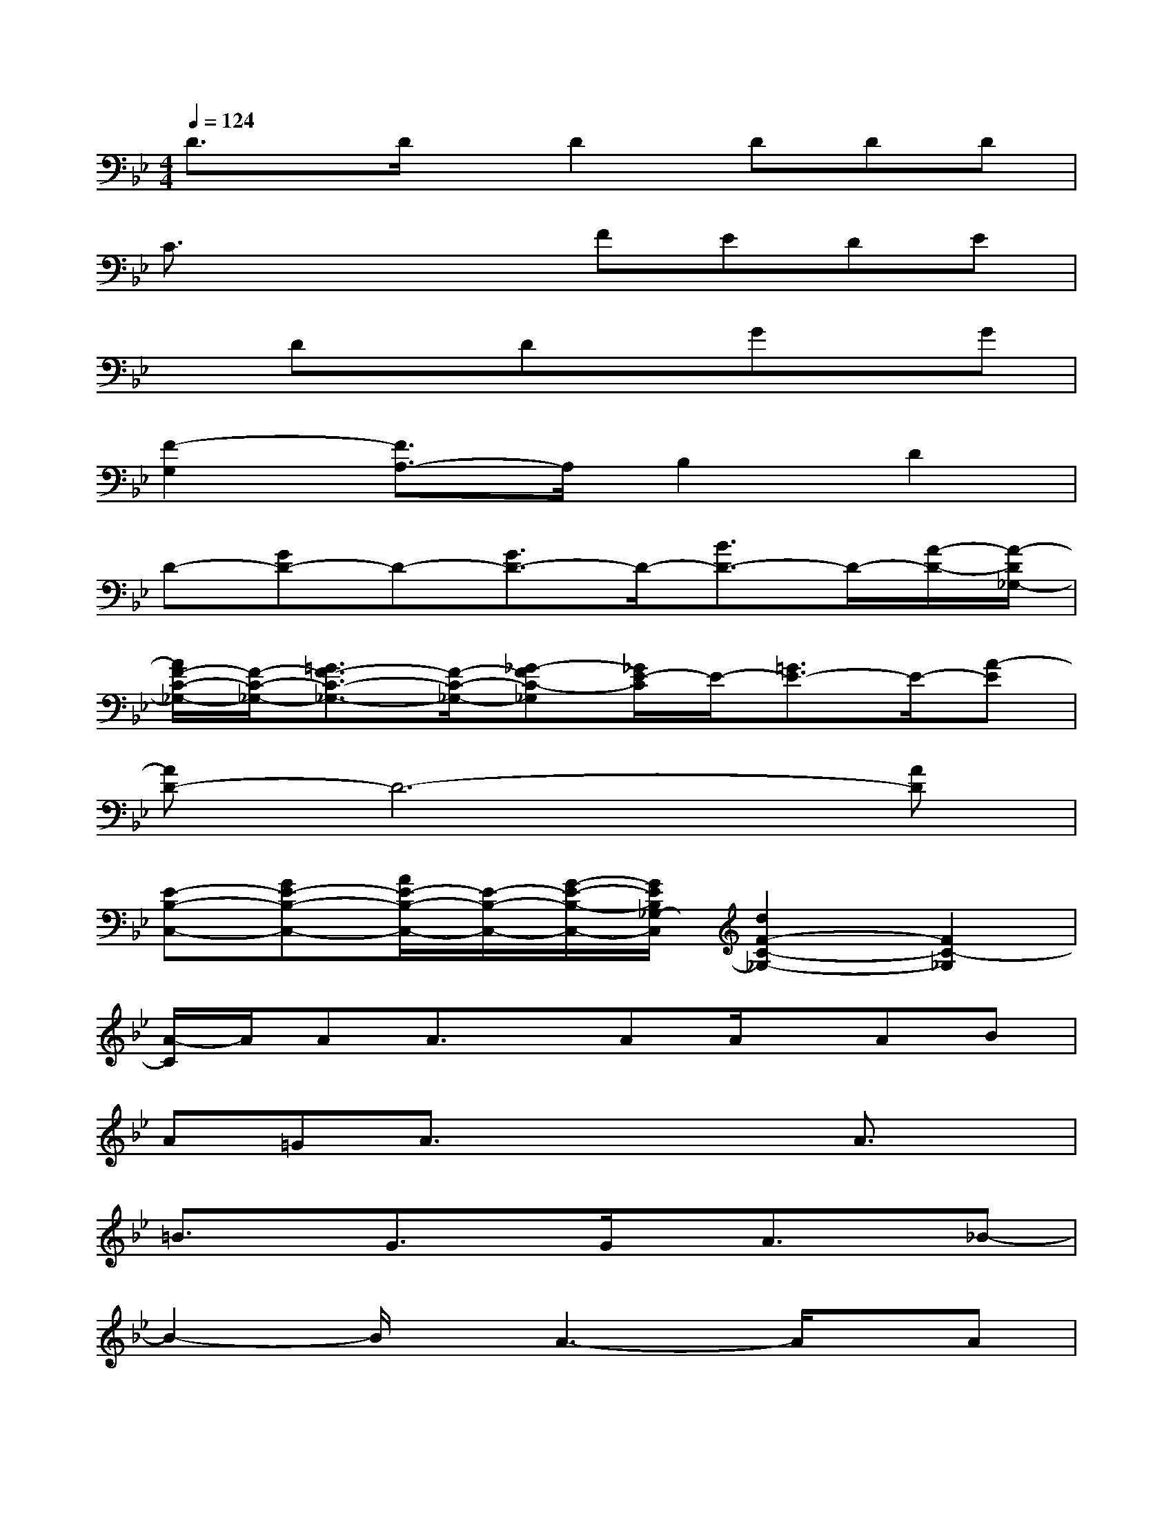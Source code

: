 X:1
T:
M:4/4
L:1/8
Q:1/4=124
K:Bb%2flats
V:1
D3/2x/2D/2x/2D2DDD|
C3/2x2x/2FEDE|
xDxDxGxG|
[F2-G,2][F3/2A,3/2-]A,/2B,2D2|
D-[GD-]D-[G3/2D3/2-]D/2-[B3/2D3/2-]D/2-[A/2-D/2-][A/2-D/2_G,/2-]|
[A/2F/2-C/2-_G,/2-][F/2-C/2-_G,/2-][=G3/2F3/2-C3/2-_G,3/2-][F/2-C/2-_G,/2-][_G-FC-_G,][_G/2E/2-C/2]E/2-[=G3/2E3/2-]E/2-[A-E]|
[AD-]D6-[AD]|
[E-B,-C,-][GE-B,-C,-][A/2E/2-B,/2-C,/2-][E/2-B,/2-C,/2-][G/2-E/2-B,/2-C,/2-][G/2E/2B,/2_G,/2-C,/2][d2F2-C2-_G,2-][F2C2-_G,2]|
[A/2-C/2]A/2AA3/2x/2AA/2x/2AB|
A=GA3/2x2x/2A3/2x/2|
=B3/2x/2G3/2x/2G/2x/2A3/2x/2_B-|
B2-B/2x/2A3-A/2x/2A|
Ax/2G/2_Gx/2=E/2_GDDD|
=GABBA3/2x/2A3/2x/2|
=B3/2x/2G3/2x/2G/2x/2A3/2x/2_B-|
B2-B/2x/2A3-A/2x/2D/2x/2